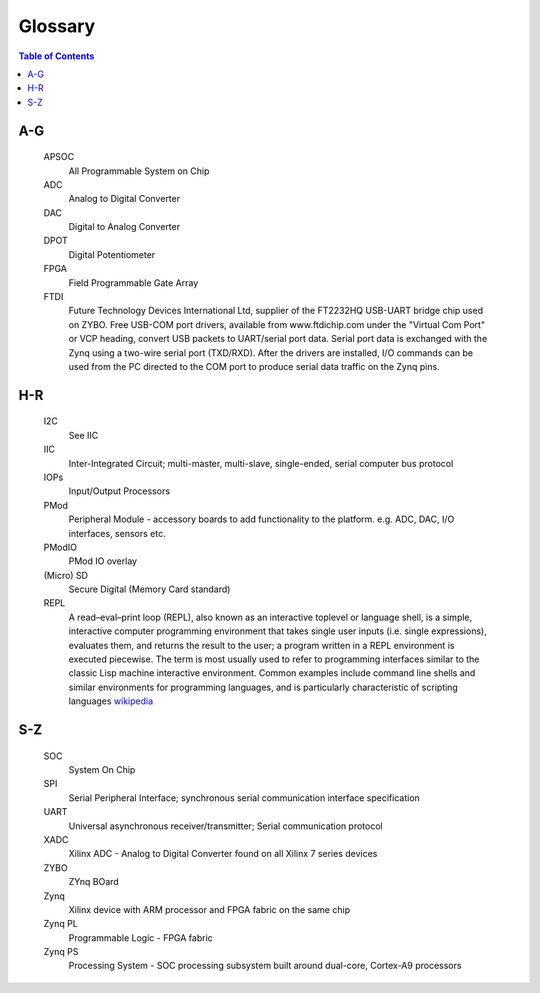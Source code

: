 ********
Glossary
********

.. contents:: Table of Contents
   :depth: 2


.. glossary::


A-G
===

  APSOC
   All Programmable System on Chip

  ADC
   Analog to Digital Converter

  DAC
   Digital to Analog Converter

  DPOT
   Digital Potentiometer

  FPGA
   Field Programmable Gate Array

  FTDI
   Future Technology Devices International Ltd, supplier of the FT2232HQ USB-UART bridge chip used on ZYBO.  Free USB-COM port
   drivers, available from www.ftdichip.com under the "Virtual Com Port" or VCP heading, convert USB packets to
   UART/serial port data. Serial port data is exchanged with the Zynq using a two-wire serial port (TXD/RXD). After the
   drivers are installed, I/O commands can be used from the PC directed to the COM port to produce serial data
   traffic on the Zynq pins.

H-R
===

  I2C
    See IIC

  IIC
   Inter-Integrated Circuit; multi-master, multi-slave, single-ended, serial computer bus protocol

  IOPs
   Input/Output Processors

  PMod
   Peripheral Module - accessory boards to add functionality to the platform. e.g. ADC, DAC, I/O interfaces, sensors etc.

  PModIO
   PMod IO overlay

  (Micro) SD
   Secure Digital (Memory Card standard)

  REPL
   A read–eval–print loop (REPL), also known as an interactive toplevel or language shell, is a simple, interactive computer     programming environment that takes single user inputs (i.e. single expressions), evaluates them, and returns the result to the user; a program written in a REPL environment is executed piecewise. The term is most usually used to refer to programming interfaces similar to the classic Lisp machine interactive environment. Common examples include command line shells and similar environments for programming languages, and is particularly characteristic of scripting languages `wikipedia <https://en.wikipedia.org/wiki/Read%E2%80%93eval%E2%80%93print_loop>`_


S-Z
===

  SOC
   System On Chip

  SPI
   Serial Peripheral Interface; synchronous serial communication interface specification 

  UART
   Universal asynchronous receiver/transmitter; Serial communication protocol

  XADC
   Xilinx ADC - Analog to Digital Converter found on all Xilinx 7 series devices

  ZYBO
   ZYnq BOard

  Zynq
   Xilinx device with ARM processor and FPGA fabric on the same chip

  Zynq PL
   Programmable Logic - FPGA fabric

  Zynq PS
   Processing System - SOC processing subsystem built around dual-core, Cortex-A9 processors
